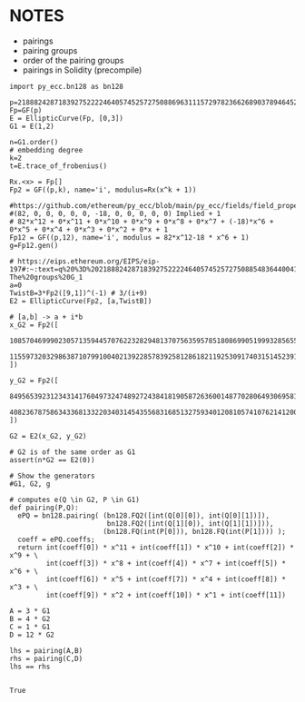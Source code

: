 * NOTES
- pairings
- pairing groups
- order of the pairing groups
- pairings in Solidity (precompile)

#+BEGIN_SRC sage  :session . :exports both
import py_ecc.bn128 as bn128

p=21888242871839275222246405745257275088696311157297823662689037894645226208583
Fp=GF(p)
E = EllipticCurve(Fp, [0,3])
G1 = E(1,2)

n=G1.order()
# embedding degree
k=2
t=E.trace_of_frobenius()

Rx.<x> = Fp[]
Fp2 = GF((p,k), name='i', modulus=Rx(x^k + 1))

#https://github.com/ethereum/py_ecc/blob/main/py_ecc/fields/field_properties.py#L31
#(82, 0, 0, 0, 0, 0, -18, 0, 0, 0, 0, 0) Implied + 1
# 82*x^12 + 0*x^11 + 0*x^10 + 0*x^9 + 0*x^8 + 0*x^7 + (-18)*x^6 + 0*x^5 + 0*x^4 + 0*x^3 + 0*x^2 + 0*x + 1
Fp12 = GF((p,12), name='i', modulus = 82*x^12-18 * x^6 + 1)
g=Fp12.gen()

# https://eips.ethereum.org/EIPS/eip-197#:~:text=q%20%3D%2021888242871839275222246405745257275088548364400416034343698204186575808495617.-,Definition%20of%20the%20groups,-The%20groups%20G_1
a=0
TwistB=3*Fp2([9,1])^(-1) # 3/(i+9)
E2 = EllipticCurve(Fp2, [a,TwistB])

# [a,b] -> a + i*b
x_G2 = Fp2([
  10857046999023057135944570762232829481370756359578518086990519993285655852781,
  11559732032986387107991004021392285783925812861821192530917403151452391805634
])

y_G2 = Fp2([
  8495653923123431417604973247489272438418190587263600148770280649306958101930,
  4082367875863433681332203403145435568316851327593401208105741076214120093531
])

G2 = E2(x_G2, y_G2)

# G2 is of the same order as G1
assert(n*G2 == E2(0))

# Show the generators
#G1, G2, g

# computes e(Q \in G2, P \in G1)
def pairing(P,Q):
  ePQ = bn128.pairing( (bn128.FQ2([int(Q[0][0]), int(Q[0][1])]),
                        bn128.FQ2([int(Q[1][0]), int(Q[1][1])])),
                       (bn128.FQ(int(P[0])), bn128.FQ(int(P[1]))) );
  coeff = ePQ.coeffs;
  return int(coeff[0]) * x^11 + int(coeff[1]) * x^10 + int(coeff[2]) * x^9 + \
         int(coeff[3]) * x^8 + int(coeff[4]) * x^7 + int(coeff[5]) * x^6 + \
         int(coeff[6]) * x^5 + int(coeff[7]) * x^4 + int(coeff[8]) * x^3 + \
         int(coeff[9]) * x^2 + int(coeff[10]) * x^1 + int(coeff[11])

A = 3 * G1
B = 4 * G2
C = 1 * G1
D = 12 * G2

lhs = pairing(A,B)
rhs = pairing(C,D)
lhs == rhs

#+END_SRC

#+RESULTS:
: True
